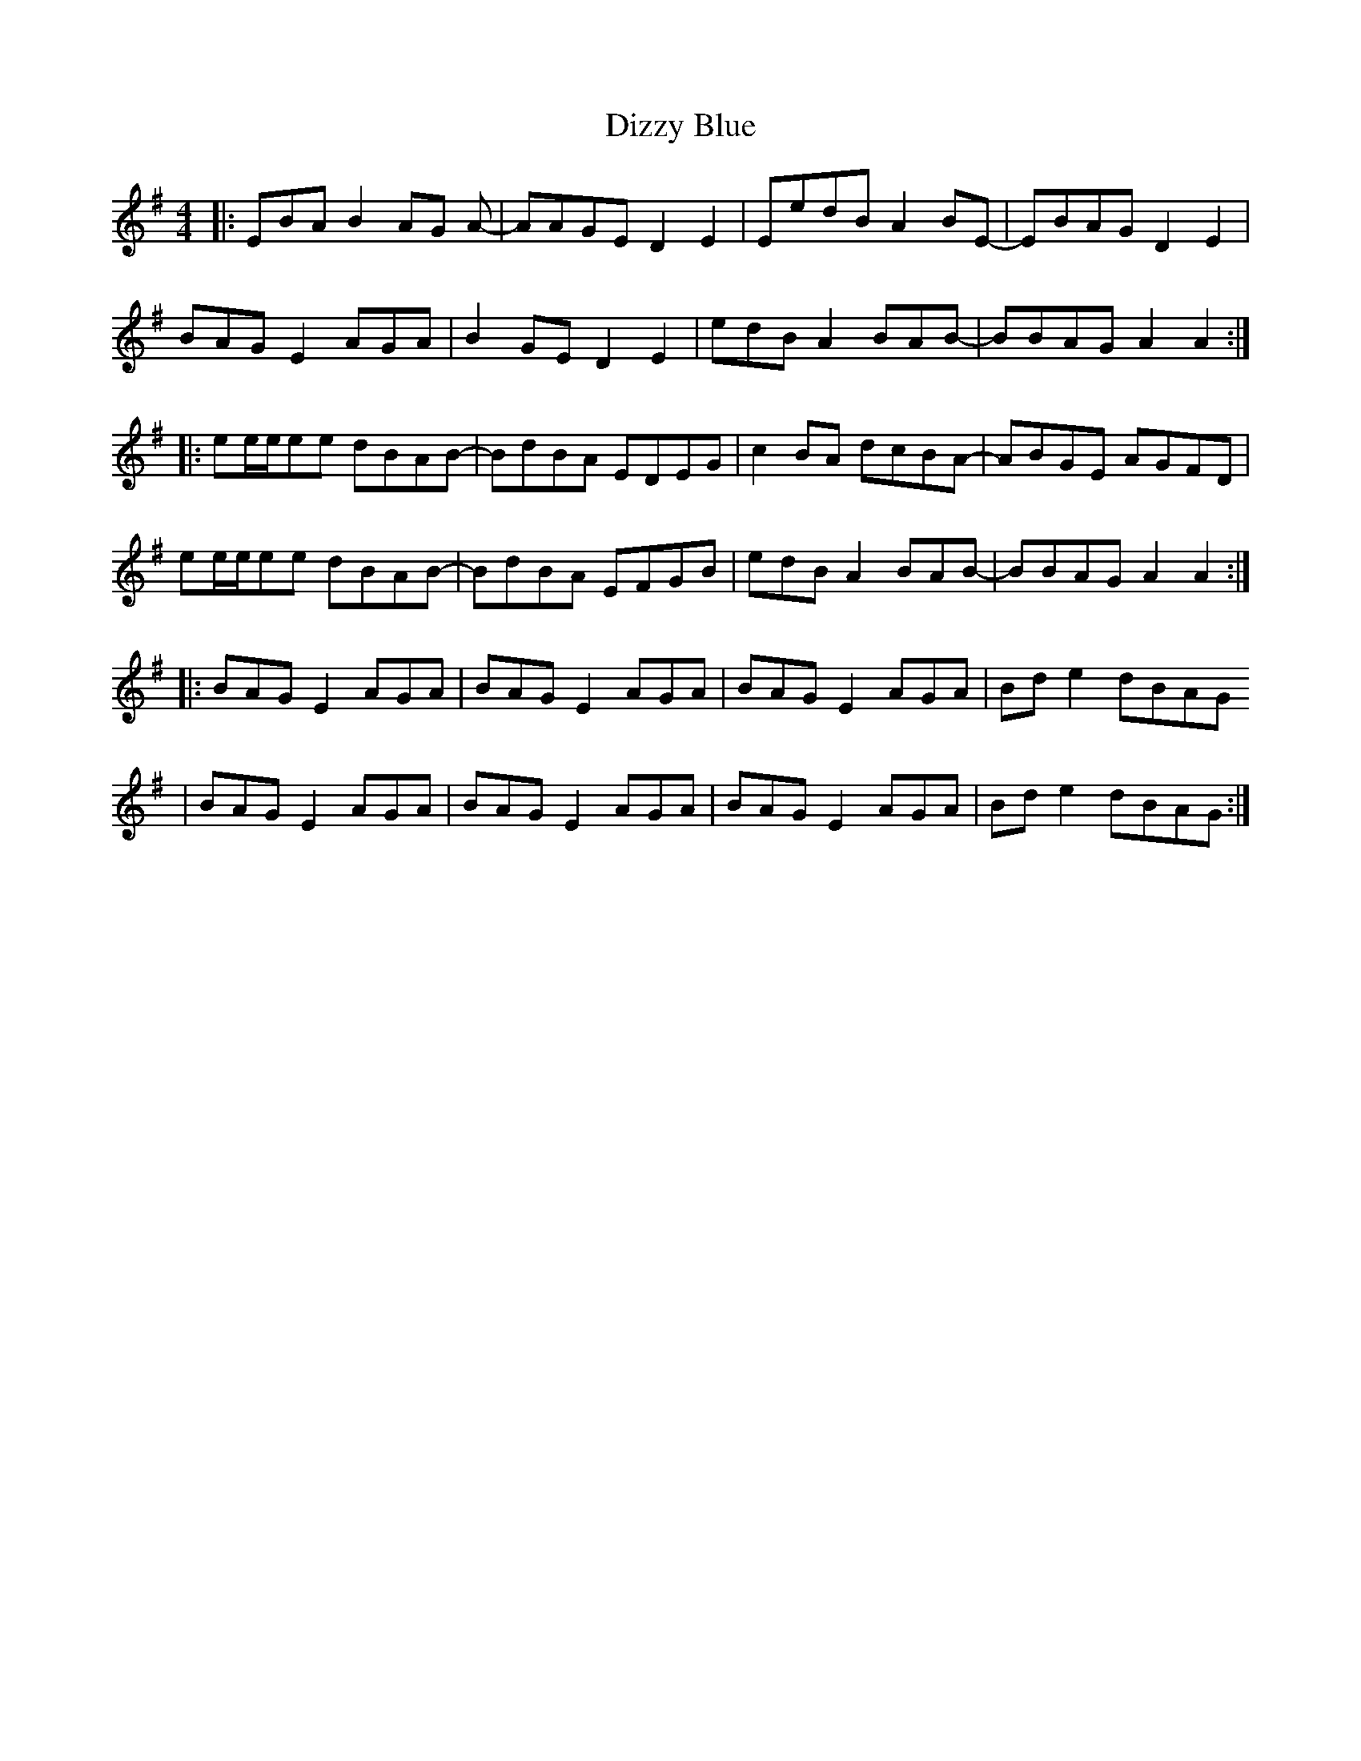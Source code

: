 X: 10226
T: Dizzy Blue
R: reel
M: 4/4
K: Eminor
|:EBAB2AG A-|AAGED2E2|EedB A2BE-|EBAGD2E2|
BAGE2AGA|B2 GE D2 E2|edB A2 BAB-|BBAG A2 A2:|
|:ee1/2e1/2ee dBAB-|BdBA EDEG|c2BA dcBA-|ABGE AGFD|
ee1/2e1/2ee dBAB-|BdBA EFGB|edBA2 BAB-|BBAG A2A2:|
|:BAGE2 AGA|BAGE2 AGA|BAGE2 AGA|Bde2 dBAG
|BAGE2 AGA|BAGE2 AGA|BAGE2 AGA|Bde2 dBAG:|

